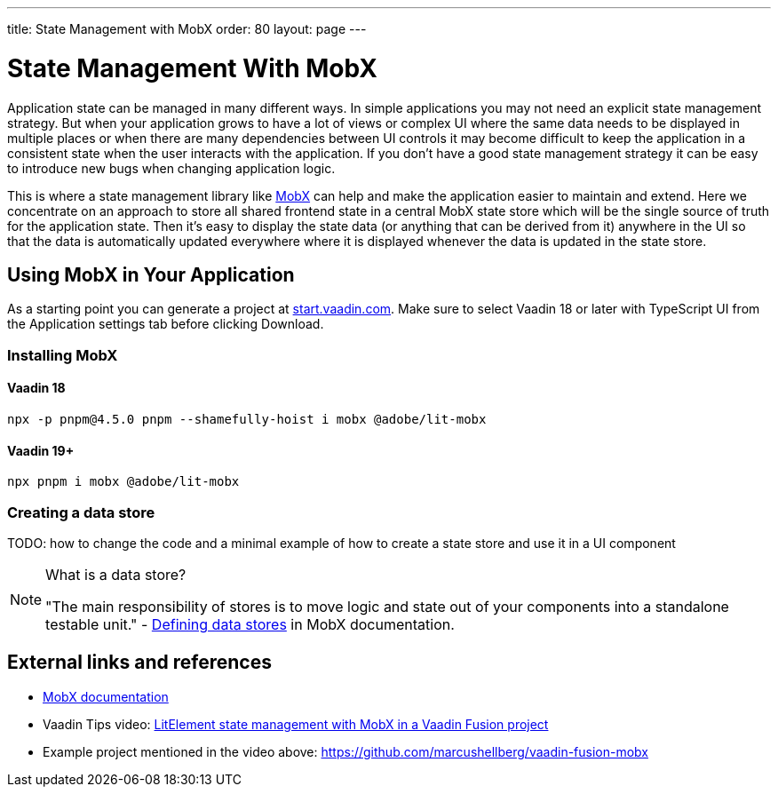 ---
title: State Management with MobX
order: 80
layout: page
---

= State Management With MobX

Application state can be managed in many different ways.
In simple applications you may not need an explicit state management strategy.
But when your application grows to have a lot of views or complex UI
where the same data needs to be displayed in multiple places
or when there are many dependencies between UI controls
it may become difficult to keep the application in a consistent state
when the user interacts with the application.
If you don't have a good state management strategy
it can be easy to introduce new bugs when changing application logic.

This is where a state management library like link:https://mobx.js.org/[MobX] can help
and make the application easier to maintain and extend.
Here we concentrate on an approach to store all shared frontend state in a central MobX state store
which will be the single source of truth for the application state.
Then it's easy to display the state data (or anything that can be derived from it) anywhere in the UI so that the data is automatically updated everywhere where it is displayed whenever the data is updated in the state store.

== Using MobX in Your Application

As a starting point you can generate a project at link:https://start.vaadin.com/[start.vaadin.com].
Make sure to select Vaadin 18 or later with TypeScript UI from the Application settings tab before clicking [guibutton]#Download#.

=== Installing MobX

[role="deprecated:com.vaadin:vaadin@V19"]
==== Vaadin 18

```
npx -p pnpm@4.5.0 pnpm --shamefully-hoist i mobx @adobe/lit-mobx
```

[role="since:com.vaadin:vaadin@V19"]
==== Vaadin 19+

```
npx pnpm i mobx @adobe/lit-mobx
```

=== Creating a data store

TODO: how to change the code and a minimal example of how to create a state store and use it in a UI component

.What is a data store?
[NOTE]
====
"The main responsibility of stores is to move logic and state out of your components into a standalone testable unit." - link:https://mobx.js.org/defining-data-stores.html#stores[Defining data stores] in MobX documentation.
====

== External links and references

- link:https://mobx.js.org/[MobX documentation]

- Vaadin Tips video: link:https://www.youtube.com/watch?v=MNxnZ8pzSBo[LitElement state management with MobX in a Vaadin Fusion project]

- Example project mentioned in the video above: https://github.com/marcushellberg/vaadin-fusion-mobx